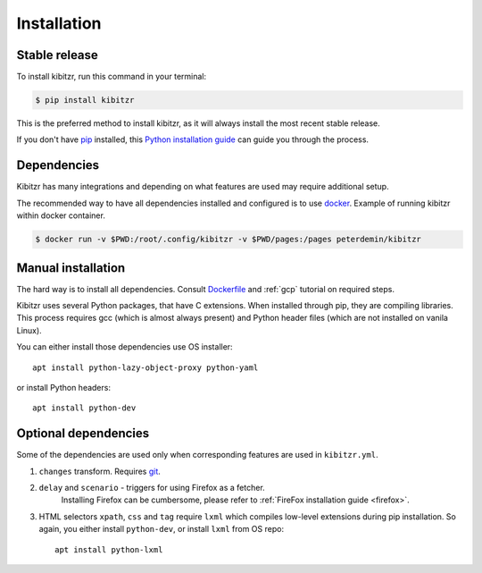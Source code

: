 .. _install:

============
Installation
============

Stable release
--------------

To install kibitzr, run this command in your terminal:

.. code-block:: console

    $ pip install kibitzr

This is the preferred method to install kibitzr, as it will always install the most recent stable release. 

If you don't have `pip`_ installed, this `Python installation guide`_ can guide
you through the process.

.. _pip: https://pip.pypa.io
.. _Python installation guide: http://docs.python-guide.org/en/latest/starting/installation/

Dependencies
------------

Kibitzr has many integrations and depending on what features are used may require additional setup.

The recommended way to have all dependencies installed and configured is to use `docker`_.
Example of running kibitzr within docker container.

.. code-block:: console

    $ docker run -v $PWD:/root/.config/kibitzr -v $PWD/pages:/pages peterdemin/kibitzr

Manual installation
-------------------

The hard way is to install all dependencies.
Consult `Dockerfile`_ and :ref:`gcp` tutorial on required steps.

Kibitzr uses several Python packages, that have C extensions.
When installed through pip, they are compiling libraries.
This process requires gcc (which is almost always present)
and Python header files (which are not installed on vanila Linux).

You can either install those dependencies use OS installer::

    apt install python-lazy-object-proxy python-yaml

or install Python headers::

    apt install python-dev

Optional dependencies
---------------------

Some of the dependencies are used only when corresponding features are used in ``kibitzr.yml``.

1. ``changes`` transform. Requires `git`_.
2. ``delay`` and ``scenario`` - triggers for using Firefox as a fetcher.
    Installing Firefox can be cumbersome, please refer to :ref:`FireFox installation guide <firefox>`.
3. HTML selectors ``xpath``, ``css`` and ``tag`` require ``lxml`` which
   compiles low-level extensions during pip installation. 
   So again, you either install ``python-dev``, or install ``lxml`` from OS repo::

        apt install python-lxml

.. _docker: https://www.docker.com/
.. _Dockerfile: https://github.com/kibitzr/kibitzr/blob/master/Dockerfile
.. _git: https://git-scm.com/
.. _xvfb: https://www.x.org/archive/X11R7.6/doc/man/man1/Xvfb.1.xhtml

